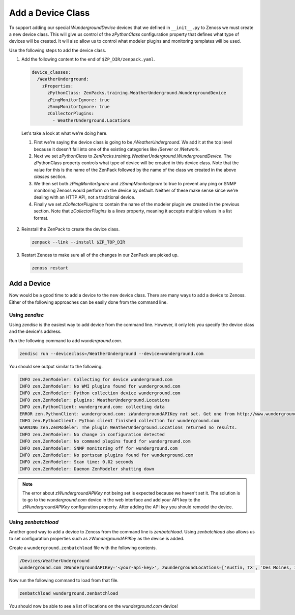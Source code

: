 ******************
Add a Device Class
******************

To support adding our special `WundergroundDevice` devices that we defined in
``__init__.py`` to Zenoss we must create a new device class. This will give us
control of the `zPythonClass` configuration property that defines what type of
devices will be created. It will also allow us to control what modeler plugins
and monitoring templates will be used.

Use the following steps to add the device class.

1. Add the following content to the end of ``$ZP_DIR/zenpack.yaml``.

  .. code-block:: yaml

      device_classes:
        /WeatherUnderground:
          zProperties:
            zPythonClass: ZenPacks.training.WeatherUnderground.WundergroundDevice
            zPingMonitorIgnore: true
            zSnmpMonitorIgnore: true
            zCollectorPlugins:
              - WeatherUnderground.Locations

  Let's take a look at what we're doing here.

  1. First we're saying the device class is going to be `/WeatherUnderground`.
     We add it at the top level because it doesn't fall into one of the existing
     categories like /Server or /Network.

  2. Next we set `zPythonClass` to
     `ZenPacks.training.WeatherUnderground.WundergroundDevice`. The zPythonClass
     property controls what type of device will be created in this device class.
     Note that the value for this is the name of the ZenPack followed by the
     name of the class we created in the above `classes` section.

  3. We then set both `zPingMonitorIgnore` and `zSnmpMonitorIgnore` to true to
     prevent any ping or SNMP monitoring Zenoss would perform on the device by
     default. Neither of these make sense since we're dealing with an HTTP API,
     not a traditional device.

  4. Finally we set `zCollectorPlugins` to contain the name of the modeler
     plugin we created in the previous section. Note that `zCollectorPlugins` is
     a `lines` property, meaning it accepts multiple values in a list format.

2. Reinstall the ZenPack to create the device class.

  .. code-block:: bash
  
      zenpack --link --install $ZP_TOP_DIR

3. Restart Zenoss to make sure all of the changes in our ZenPack are picked up.

  .. code-block:: bash
  
      zenoss restart

Add a Device
============

Now would be a good time to add a device to the new device class. There are many
ways to add a device to Zenoss. Either of the following approaches can be easily
done from the command line.

Using `zendisc`
---------------

Using `zendisc` is the easiest way to add device from the command line. However,
it only lets you specify the device class and the device's address.

Run the following command to add `wunderground.com`.

.. code-block:: bash

    zendisc run --deviceclass=/WeatherUnderground --device=wunderground.com

You should see output similar to the following.

.. code-block:: text

    INFO zen.ZenModeler: Collecting for device wunderground.com
    INFO zen.ZenModeler: No WMI plugins found for wunderground.com
    INFO zen.ZenModeler: Python collection device wunderground.com
    INFO zen.ZenModeler: plugins: WeatherUnderground.Locations
    INFO zen.PythonClient: wunderground.com: collecting data
    ERROR zen.PythonClient: wunderground.com: zWundergroundAPIKey not set. Get one from http://www.wunderground.com/weather/api
    INFO zen.PythonClient: Python client finished collection for wunderground.com
    WARNING zen.ZenModeler: The plugin WeatherUnderground.Locations returned no results.
    INFO zen.ZenModeler: No change in configuration detected
    INFO zen.ZenModeler: No command plugins found for wunderground.com
    INFO zen.ZenModeler: SNMP monitoring off for wunderground.com
    INFO zen.ZenModeler: No portscan plugins found for wunderground.com
    INFO zen.ZenModeler: Scan time: 0.02 seconds
    INFO zen.ZenModeler: Daemon ZenModeler shutting down

.. note::

  The error about `zWundergroundAPIKey` not being set is expected because we
  haven't set it. The solution is to go to the `wunderground.com` device in the
  web interface and add your API key to the `zWundergroundAPIKey` configuration
  property. After adding the API key you should remodel the device.

Using `zenbatchload`
--------------------

Another good way to add a device to Zenoss from the command line is
`zenbatchload`. Using `zenbatchload` also allows us to set configuration
properties such as `zWundergroundAPIKey` as the device is added.

Create a ``wunderground.zenbatchload`` file with the following contents.

.. code-block:: text

    /Devices/WeatherUnderground
    wunderground.com zWundergroundAPIKey='<your-api-key>', zWundergroundLocations=['Austin, TX', 'Des Moines, IA']

Now run the following command to load from that file.

.. code-block:: bash

    zenbatchload wunderground.zenbatchload

You should now be able to see a list of locations on the `wunderground.com`
device!
